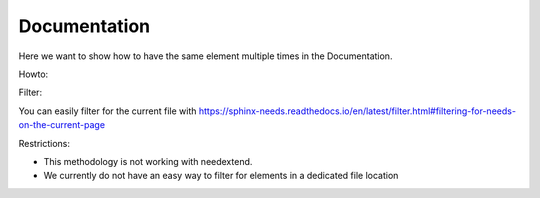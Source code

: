 #############
Documentation
#############

Here we want to show how to have the same element multiple times in the Documentation.


Howto:


Filter:

You can easily filter for the current file with https://sphinx-needs.readthedocs.io/en/latest/filter.html#filtering-for-needs-on-the-current-page

Restrictions:

-  This methodology is not working with needextend.
-  We currently do not have an easy way to filter for elements in a dedicated file location
